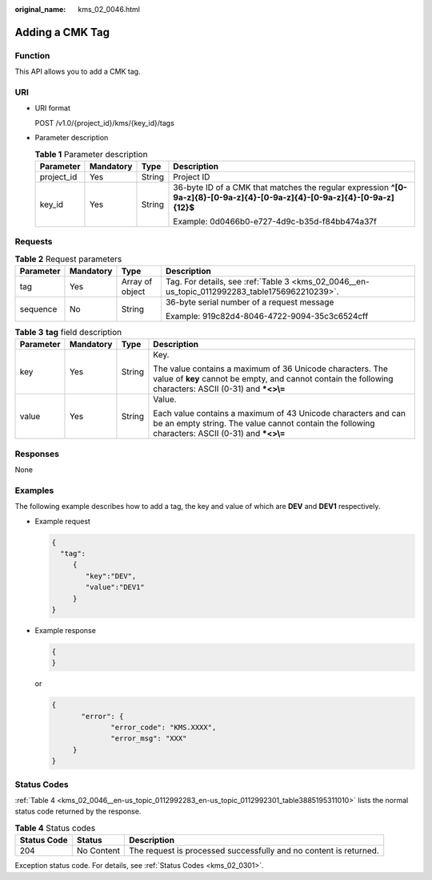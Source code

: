 :original_name: kms_02_0046.html

.. _kms_02_0046:

Adding a CMK Tag
================

Function
--------

This API allows you to add a CMK tag.

URI
---

-  URI format

   POST /v1.0/{project_id}/kms/{key_id}/tags

-  Parameter description

   .. table:: **Table 1** Parameter description

      +-----------------+-----------------+-----------------+----------------------------------------------------------------------------------------------------------------------------+
      | Parameter       | Mandatory       | Type            | Description                                                                                                                |
      +=================+=================+=================+============================================================================================================================+
      | project_id      | Yes             | String          | Project ID                                                                                                                 |
      +-----------------+-----------------+-----------------+----------------------------------------------------------------------------------------------------------------------------+
      | key_id          | Yes             | String          | 36-byte ID of a CMK that matches the regular expression **^[0-9a-z]{8}-[0-9a-z]{4}-[0-9a-z]{4}-[0-9a-z]{4}-[0-9a-z]{12}$** |
      |                 |                 |                 |                                                                                                                            |
      |                 |                 |                 | Example: 0d0466b0-e727-4d9c-b35d-f84bb474a37f                                                                              |
      +-----------------+-----------------+-----------------+----------------------------------------------------------------------------------------------------------------------------+

Requests
--------

.. table:: **Table 2** Request parameters

   +-----------------+-----------------+-----------------+------------------------------------------------------------------------------------------------+
   | Parameter       | Mandatory       | Type            | Description                                                                                    |
   +=================+=================+=================+================================================================================================+
   | tag             | Yes             | Array of object | Tag. For details, see :ref:`Table 3 <kms_02_0046__en-us_topic_0112992283_table1756962210239>`. |
   +-----------------+-----------------+-----------------+------------------------------------------------------------------------------------------------+
   | sequence        | No              | String          | 36-byte serial number of a request message                                                     |
   |                 |                 |                 |                                                                                                |
   |                 |                 |                 | Example: 919c82d4-8046-4722-9094-35c3c6524cff                                                  |
   +-----------------+-----------------+-----------------+------------------------------------------------------------------------------------------------+

.. _kms_02_0046__en-us_topic_0112992283_table1756962210239:

.. table:: **Table 3** **tag** field description

   +-----------------+-----------------+-----------------+------------------------------------------------------------------------------------------------------------------------------------------------------------------------+
   | Parameter       | Mandatory       | Type            | Description                                                                                                                                                            |
   +=================+=================+=================+========================================================================================================================================================================+
   | key             | Yes             | String          | Key.                                                                                                                                                                   |
   |                 |                 |                 |                                                                                                                                                                        |
   |                 |                 |                 | The value contains a maximum of 36 Unicode characters. The value of **key** cannot be empty, and cannot contain the following characters: ASCII (0-31) and **\*<>\\=** |
   +-----------------+-----------------+-----------------+------------------------------------------------------------------------------------------------------------------------------------------------------------------------+
   | value           | Yes             | String          | Value.                                                                                                                                                                 |
   |                 |                 |                 |                                                                                                                                                                        |
   |                 |                 |                 | Each value contains a maximum of 43 Unicode characters and can be an empty string. The value cannot contain the following characters: ASCII (0-31) and **\*<>\\=**     |
   +-----------------+-----------------+-----------------+------------------------------------------------------------------------------------------------------------------------------------------------------------------------+

Responses
---------

None

Examples
--------

The following example describes how to add a tag, the key and value of which are **DEV** and **DEV1** respectively.

-  Example request

   .. code-block::

      {
        "tag":
           {
              "key":"DEV",
              "value":"DEV1"
           }
      }

-  Example response

   .. code-block::

      {
      }

   or

   .. code-block::

      {
             "error": {
                    "error_code": "KMS.XXXX",
                    "error_msg": "XXX"
           }
      }

Status Codes
------------

:ref:`Table 4 <kms_02_0046__en-us_topic_0112992283_en-us_topic_0112992301_table3885195311010>` lists the normal status code returned by the response.

.. _kms_02_0046__en-us_topic_0112992283_en-us_topic_0112992301_table3885195311010:

.. table:: **Table 4** Status codes

   +-------------+------------+-------------------------------------------------------------------+
   | Status Code | Status     | Description                                                       |
   +=============+============+===================================================================+
   | 204         | No Content | The request is processed successfully and no content is returned. |
   +-------------+------------+-------------------------------------------------------------------+

Exception status code. For details, see :ref:`Status Codes <kms_02_0301>`.
